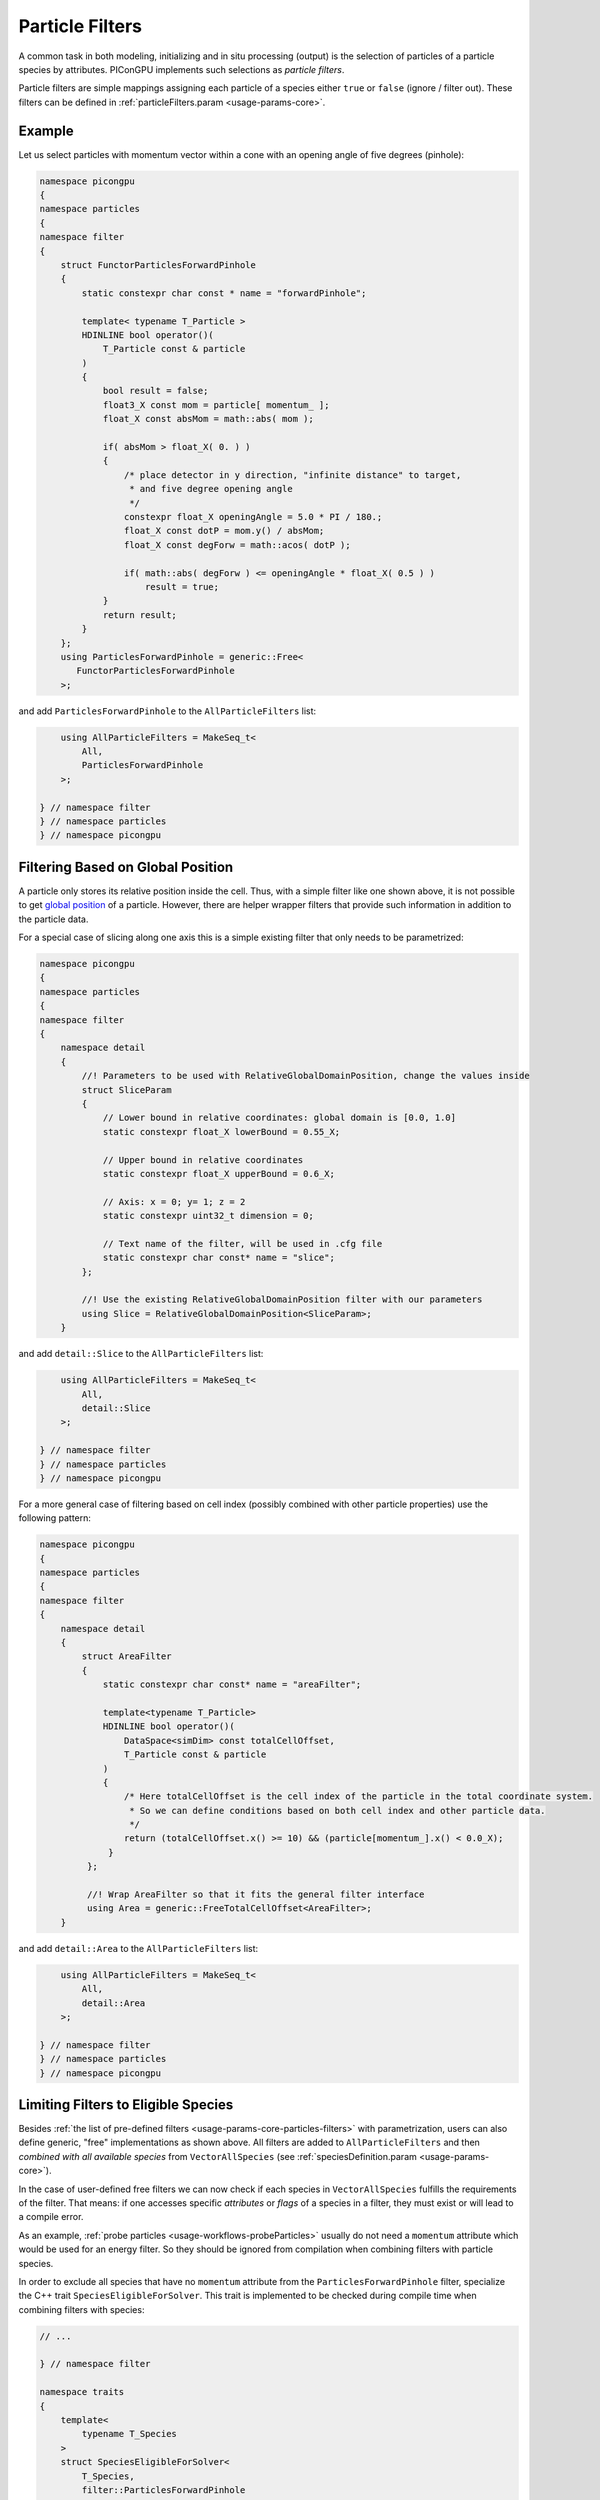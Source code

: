 .. _usage-workflows-particleFilters:

Particle Filters
----------------

.. sectionauthor:: Axel Huebl, Sergei Bastrakov

A common task in both modeling, initializing and in situ processing (output) is the selection of particles of a particle species by attributes.
PIConGPU implements such selections as *particle filters*.

Particle filters are simple mappings assigning each particle of a species either ``true`` or ``false`` (ignore / filter out).
These filters can be defined in :ref:`particleFilters.param <usage-params-core>`.

Example
"""""""

Let us select particles with momentum vector within a cone with an opening angle of five degrees (pinhole):

.. code:: cpp

   namespace picongpu
   {
   namespace particles
   {
   namespace filter
   {
       struct FunctorParticlesForwardPinhole
       {
           static constexpr char const * name = "forwardPinhole";

           template< typename T_Particle >
           HDINLINE bool operator()(
               T_Particle const & particle
           )
           {
               bool result = false;
               float3_X const mom = particle[ momentum_ ];
               float_X const absMom = math::abs( mom );

               if( absMom > float_X( 0. ) )
               {
                   /* place detector in y direction, "infinite distance" to target,
                    * and five degree opening angle
                    */
                   constexpr float_X openingAngle = 5.0 * PI / 180.;
                   float_X const dotP = mom.y() / absMom;
                   float_X const degForw = math::acos( dotP );

                   if( math::abs( degForw ) <= openingAngle * float_X( 0.5 ) )
                       result = true;
               }
               return result;
           }
       };
       using ParticlesForwardPinhole = generic::Free<
          FunctorParticlesForwardPinhole
       >;

and add ``ParticlesForwardPinhole`` to the ``AllParticleFilters`` list:

.. code:: cpp

       using AllParticleFilters = MakeSeq_t<
           All,
           ParticlesForwardPinhole
       >;

   } // namespace filter
   } // namespace particles
   } // namespace picongpu

Filtering Based on Global Position
""""""""""""""""""""""""""""""""""

A particle only stores its relative position inside the cell.
Thus, with a simple filter like one shown above, it is not possible to get `global position <https://github.com/ComputationalRadiationPhysics/picongpu/wiki/PIConGPU-domain-definitions>`_ of a particle.
However, there are helper wrapper filters that provide such information in addition to the particle data.

For a special case of slicing along one axis this is a simple existing filter that only needs to be parametrized:

.. code:: cpp

   namespace picongpu
   {
   namespace particles
   {
   namespace filter
   {
       namespace detail
       {
           //! Parameters to be used with RelativeGlobalDomainPosition, change the values inside
           struct SliceParam
           {
               // Lower bound in relative coordinates: global domain is [0.0, 1.0]
               static constexpr float_X lowerBound = 0.55_X;

               // Upper bound in relative coordinates
               static constexpr float_X upperBound = 0.6_X;

               // Axis: x = 0; y= 1; z = 2
               static constexpr uint32_t dimension = 0;

               // Text name of the filter, will be used in .cfg file
               static constexpr char const* name = "slice";
           };

           //! Use the existing RelativeGlobalDomainPosition filter with our parameters
           using Slice = RelativeGlobalDomainPosition<SliceParam>;
       }

and add ``detail::Slice`` to the ``AllParticleFilters`` list:

.. code:: cpp

       using AllParticleFilters = MakeSeq_t<
           All,
           detail::Slice
       >;

   } // namespace filter
   } // namespace particles
   } // namespace picongpu

For a more general case of filtering based on cell index (possibly combined with other particle properties) use the following pattern:

.. code:: cpp

   namespace picongpu
   {
   namespace particles
   {
   namespace filter
   {
       namespace detail
       {
           struct AreaFilter
           {
               static constexpr char const* name = "areaFilter";

               template<typename T_Particle>
               HDINLINE bool operator()(
                   DataSpace<simDim> const totalCellOffset,
                   T_Particle const & particle
               )
               {
                   /* Here totalCellOffset is the cell index of the particle in the total coordinate system.
                    * So we can define conditions based on both cell index and other particle data.
                    */
                   return (totalCellOffset.x() >= 10) && (particle[momentum_].x() < 0.0_X);
                }
            };

            //! Wrap AreaFilter so that it fits the general filter interface
            using Area = generic::FreeTotalCellOffset<AreaFilter>;
       }

and add ``detail::Area`` to the ``AllParticleFilters`` list:

.. code:: cpp

       using AllParticleFilters = MakeSeq_t<
           All,
           detail::Area
       >;

   } // namespace filter
   } // namespace particles
   } // namespace picongpu

Limiting Filters to Eligible Species
""""""""""""""""""""""""""""""""""""

Besides :ref:`the list of pre-defined filters <usage-params-core-particles-filters>` with parametrization, users can also define generic, "free" implementations as shown above.
All filters are added to ``AllParticleFilters`` and then *combined with all available species* from ``VectorAllSpecies`` (see :ref:`speciesDefinition.param <usage-params-core>`).

In the case of user-defined free filters we can now check if each species in ``VectorAllSpecies`` fulfills the requirements of the filter.
That means: if one accesses specific *attributes* or *flags* of a species in a filter, they must exist or will lead to a compile error.

As an example, :ref:`probe particles <usage-workflows-probeParticles>` usually do not need a ``momentum`` attribute which would be used for an energy filter.
So they should be ignored from compilation when combining filters with particle species.

In order to exclude all species that have no ``momentum`` attribute from the ``ParticlesForwardPinhole`` filter, specialize the C++ trait ``SpeciesEligibleForSolver``.
This trait is implemented to be checked during compile time when combining filters with species:

.. code:: cpp

   // ...

   } // namespace filter

   namespace traits
   {
       template<
           typename T_Species
       >
       struct SpeciesEligibleForSolver<
           T_Species,
           filter::ParticlesForwardPinhole
       >
       {
           using type = typename pmacc::traits::HasIdentifiers<
               typename T_Species::FrameType,
               MakeSeq_t< momentum >
           >::type;
       };
   } // namespace traits
   } // namespace particles
   } // namespace picongpu
